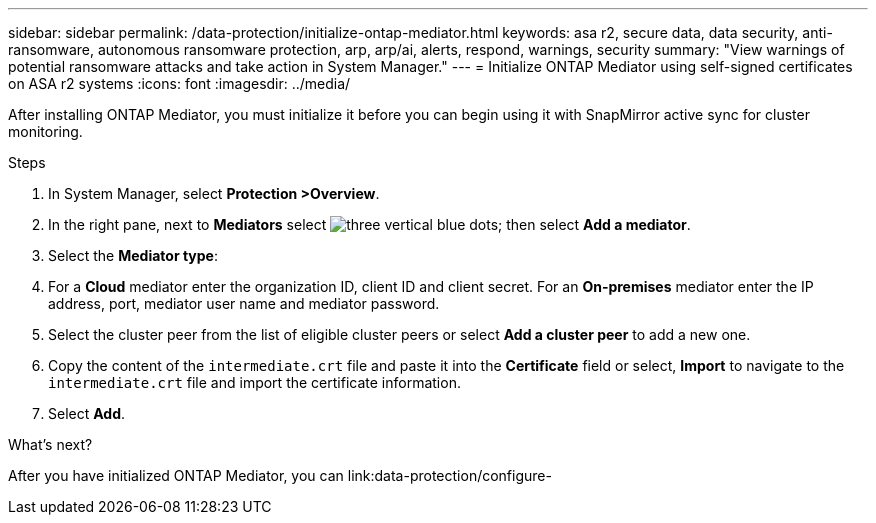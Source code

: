 ---
sidebar: sidebar
permalink: /data-protection/initialize-ontap-mediator.html
keywords: asa r2, secure data, data security, anti-ransomware, autonomous ransomware protection, arp, arp/ai, alerts, respond, warnings, security
summary: "View warnings of potential ransomware attacks and take action in System Manager."
---
= Initialize ONTAP Mediator using self-signed certificates on ASA r2 systems
:icons: font
:imagesdir: ../media/

[.lead]
After installing ONTAP Mediator, you must initialize it before you can begin using it with SnapMirror active sync for cluster monitoring.

.Steps

. In System Manager, select *Protection >Overview*.
. In the right pane, next to *Mediators* select image:icon_kabob.gif[three vertical blue dots]; then select *Add a mediator*.
. Select the *Mediator type*:
. For a *Cloud* mediator enter the organization ID, client ID and client secret.  For an *On-premises* mediator enter the IP address, port, mediator user name and mediator password.
. Select the cluster peer from the list of eligible cluster peers or select *Add a cluster peer* to add a new one.
. Copy the content of the `intermediate.crt` file and paste it into the *Certificate* field or select, *Import* to navigate to the `intermediate.crt` file and import the certificate information.
. Select *Add*.

.What's next?
After you have initialized ONTAP Mediator, you can link:data-protection/configure-

// 2025 Jul 24, ONTAPDOC-2707